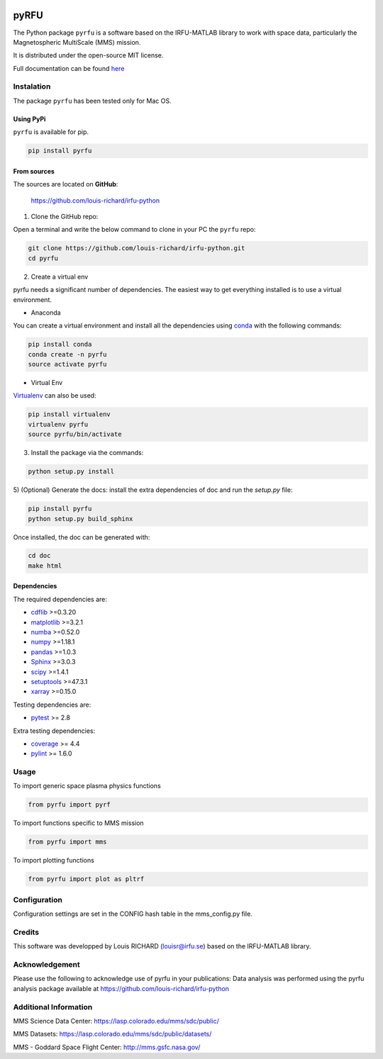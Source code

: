 
.. |Logo| image:: docs/source/_static/logo-pyrfu.png
.. _Logo: https://pypi.org/project/pyrfu/

.. |License| image:: https://img.shields.io/pypi/l/pyrfu
.. _License: https://opensource.org/licenses/MIT

.. |Python| image:: https://img.shields.io/pypi/pyversions/pyrfu.svg?logo=python
.. _Python: https://pypi.org/project/pyrfu/

.. |PyPi| image:: https://img.shields.io/pypi/v/pyrfu.svg?logo=pypi
.. _PyPi: https://pypi.org/project/pyrfu/

.. |Format| image:: https://img.shields.io/pypi/format/pyrfu?color=blue&logo=pypi
.. _Format: https://pypi.org/project/pyrfu/

.. |Wheel| image:: https://img.shields.io/pypi/wheel/pyrfu?logo=pypi&color=blue
.. _Wheel: https://pypi.org/project/pyrfu/

.. |Status| image:: https://img.shields.io/pypi/status/pyrfu?logo=pypi&color=blue
.. _Status: https://pypi.org/project/pyrfu/

.. |Downloads| image:: https://img.shields.io/pypi/dm/pyrfu?logo=pypi&color=blue
.. _Downloads: https://pypi.org/project/pyrfu/

.. |ScrutinizerBuild| image:: https://img.shields.io/scrutinizer/build/g/louis-richard/irfu-python?logo=scrutinizer-ci
.. _ScrutinizerBuild: https://scrutinizer-ci.com/g/louis-richard/irfu-python/

.. |ScrutinizerQuality| image:: https://img.shields.io/scrutinizer/quality/g/louis-richard/irfu-python?logo=scrutinizer-ci
.. _ScrutinizerQuality: https://scrutinizer-ci.com/g/louis-richard/irfu-python/

.. |Issues| image:: https://img.shields.io/github/issues/louis-richard/irfu-python?logo=github&color=9cf
.. _Issues: https://github.com/louis-richard/irfu-python/issues

.. |Commits| image:: https://img.shields.io/github/last-commit/louis-richard/irfu-python?logo=github&color=9cf
.. _Commits: https://github.com/louis-richard/irfu-python/commits/master

.. |Readthedocs| image:: https://img.shields.io/readthedocs/pyrfu?logo=read-the-docs&color=blueviolet
.. _Readthedocs: https://pyrfu.readthedocs.io/en/latest/

.. |Gitter| image:: https://img.shields.io/gitter/room/louis-richard/pyrfu?logo=gitter&color=orange
.. _Gitter: https://gitter.im/pyrfu


|Logo|_

pyRFU
=====
.. start-marker-intro-do-not-remove

|License|_ |Python|_ |PyPi|_ |Format|_ |Wheel|_ |Status|_ |Downloads|_ |ScrutinizerBuild|_
|ScrutinizerQuality|_ |Commits|_ |Issues|_ |Readthedocs|_ |Gitter|_

The Python package ``pyrfu`` is a software based on the IRFU-MATLAB library to work with space data, particularly the
Magnetospheric MultiScale (MMS) mission.

It is distributed under the open-source MIT license.

.. end-marker-intro-do-not-remove

Full documentation can be found `here <https://pyrfu.readthedocs.io>`_


Instalation
-----------
.. start-marker-install-do-not-remove

The package ``pyrfu`` has been tested only for Mac OS.

Using PyPi
**********

``pyrfu`` is available for pip.

.. code-block:: bash

        pip install pyrfu


From sources
************

The sources are located on **GitHub**:

    https://github.com/louis-richard/irfu-python

1) Clone the GitHub repo:

Open a terminal and write the below command to clone in your PC the ``pyrfu`` repo:

.. code-block:: bash

    git clone https://github.com/louis-richard/irfu-python.git
    cd pyrfu


2) Create a virtual env

pyrfu needs a significant number of dependencies. The easiest
way to get everything installed is to use a virtual environment.

-  Anaconda

You can create a virtual environment and install all the dependencies using conda_
with the following commands:

.. code-block:: bash

    pip install conda
    conda create -n pyrfu
    source activate pyrfu

.. _conda: http://conda.io/


- Virtual Env

Virtualenv_ can also be used:

.. code-block:: bash

    pip install virtualenv
    virtualenv pyrfu
    source pyrfu/bin/activate

.. _virtualenv: https://virtualenv.pypa.io/en/latest/#


3) Install the package via the commands:

.. code-block:: bash

        python setup.py install


5) (Optional) Generate the docs: install the extra dependencies of doc and run
the `setup.py` file:

.. code-block:: bash

        pip install pyrfu
        python setup.py build_sphinx

Once installed, the doc can be generated with:

.. code-block:: bash

        cd doc
        make html


Dependencies
************

The required dependencies are:

- `cdflib <https://cdflib.readthedocs.io/en/latest/?badge=latest>`_ >=0.3.20
- `matplotlib <https://matplotlib.org>`_ >=3.2.1
- `numba <http://numba.pydata.org>`_ >=0.52.0
- `numpy <https://www.numpy.org>`_ >=1.18.1
- `pandas <https://pandas.pydata.org/>`_ >=1.0.3
- `Sphinx <https://www.sphinx-doc.org/en/master/>`_ >=3.0.3
- `scipy <https://scipy.org>`_ >=1.4.1
- `setuptools <https://packaging.python.org/tutorials/installing-packages/>`_ >=47.3.1
- `xarray <https://xarray.pydata.org/en/stable/>`_ >=0.15.0


Testing dependencies are:

- `pytest <https://docs.pytest.org/en/latest/>`_ >= 2.8

Extra testing dependencies:

- `coverage <https://coverage.readthedocs.io>`_ >= 4.4
- `pylint <https://www.pylint.org>`_ >= 1.6.0

.. end-marker-install-do-not-remove

Usage
-----
To import generic space plasma physics functions

.. code:: python

    from pyrfu import pyrf


To import functions specific to MMS mission

.. code:: python

    from pyrfu import mms


To import plotting functions

.. code:: python

    from pyrfu import plot as pltrf

Configuration
-------------
Configuration settings are set in the CONFIG hash table in the mms_config.py file.

Credits
-------
This software was developped by Louis RICHARD (louisr@irfu.se) based on the IRFU-MATLAB library.

Acknowledgement
---------------
Please use the following to acknowledge use of pyrfu in your publications:
Data analysis was performed using the pyrfu analysis package available at https://github.com/louis-richard/irfu-python

Additional Information
----------------------
MMS Science Data Center: https://lasp.colorado.edu/mms/sdc/public/

MMS Datasets: https://lasp.colorado.edu/mms/sdc/public/datasets/

MMS - Goddard Space Flight Center: http://mms.gsfc.nasa.gov/
